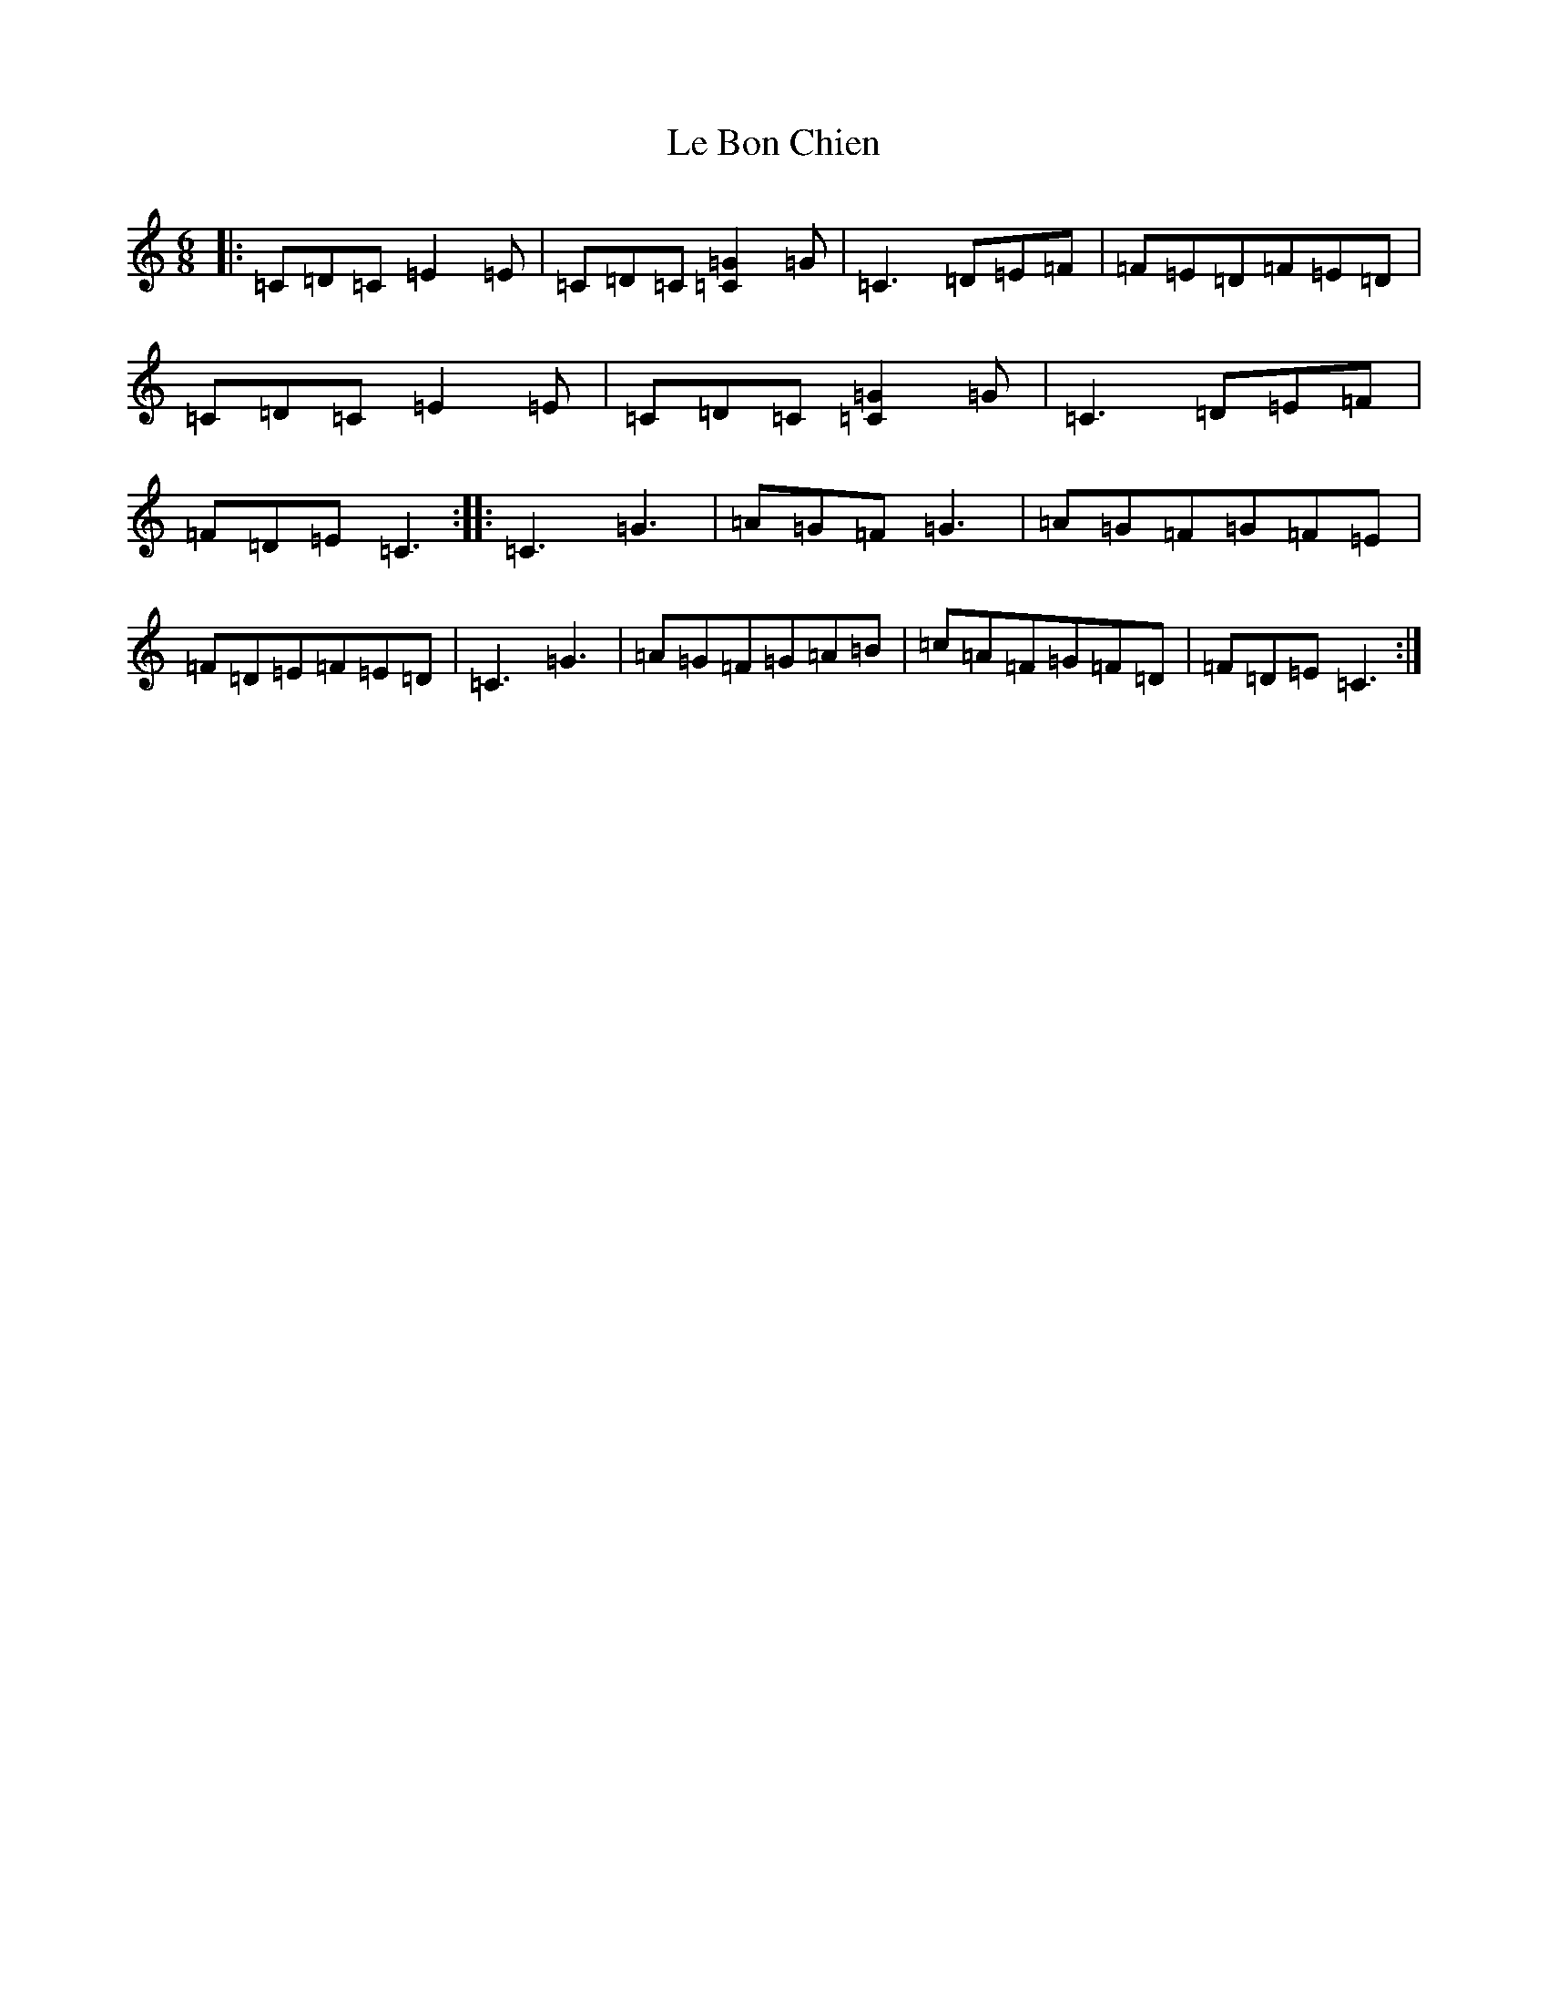 X: 12227
T: Le Bon Chien
S: https://thesession.org/tunes/3852#setting3852
R: jig
M:6/8
L:1/8
K: C Major
|:=C=D=C=E2=E|=C=D=C[=G2=C2]=G|=C3=D=E=F|=F=E=D=F=E=D|=C=D=C=E2=E|=C=D=C[=G2=C2]=G|=C3=D=E=F|=F=D=E=C3:||:=C3=G3|=A=G=F=G3|=A=G=F=G=F=E|=F=D=E=F=E=D|=C3=G3|=A=G=F=G=A=B|=c=A=F=G=F=D|=F=D=E=C3:|